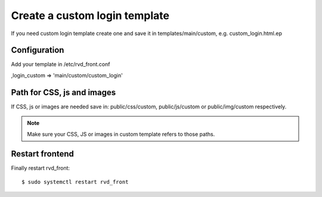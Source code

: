 Create a custom login template
==============================

If you need custom login template create one and save it in templates/main/custom, e.g. custom\_login.html.ep

Configuration
-------------

Add your template in /etc/rvd\_front.conf

,login\_custom => 'main/custom/custom\_login'

Path for CSS, js and images
---------------------------

If CSS, js or images are needed save in: public/css/custom,
public/js/custom or public/img/custom respectively.

.. note ::
    Make sure your CSS, JS or images in custom template refers to those paths.

Restart frontend
----------------

Finally restart rvd\_front:

::

    $ sudo systemctl restart rvd_front
